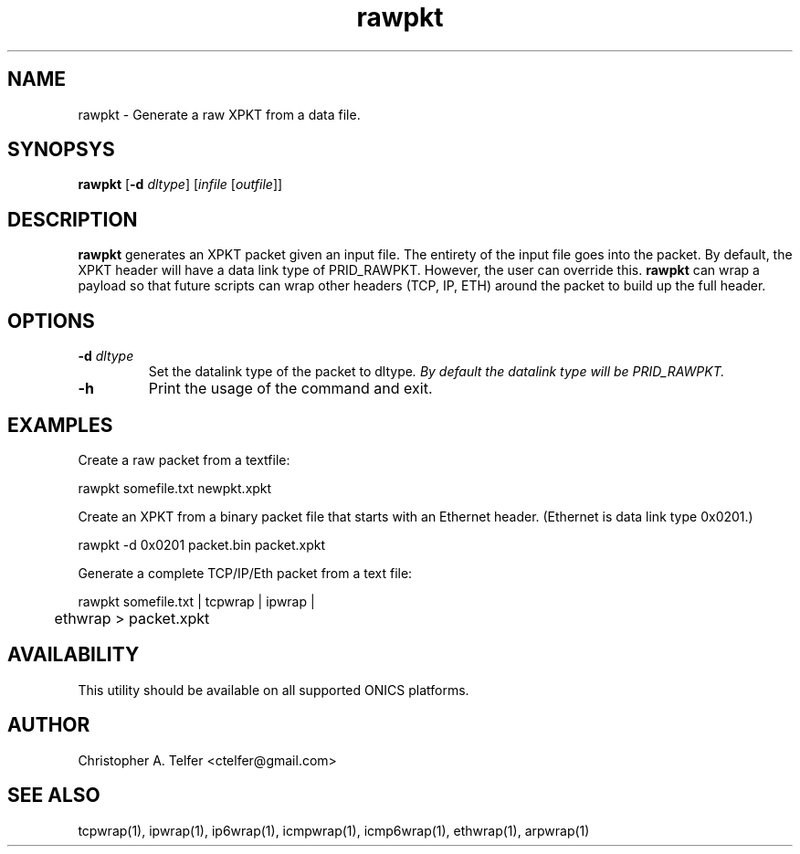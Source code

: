 .TH "rawpkt" 1 "August 2013" "ONICS 1.0"
.SH NAME
rawpkt - Generate a raw XPKT from a data file.
.P
.SH SYNOPSYS
\fBrawpkt\fP [\fB-d\fP \fIdltype\fP] [\fIinfile\fP [\fIoutfile\fP]]
.P
.SH DESCRIPTION
\fBrawpkt\fP generates an XPKT packet given an input file.  The entirety
of the input file goes into the packet.  By default, the XPKT header
will have a data link type of PRID_RAWPKT.  However, the user can
override this.  \fBrawpkt\fP can wrap a payload so that future scripts
can wrap other headers (TCP, IP, ETH) around the packet to build up the
full header.
.P
.SH OPTIONS
.IP "\fB-d\fP \fIdltype\fP"
Set the datalink type of the packet to \fPdltype\fI.  By default the
datalink type will be PRID_RAWPKT.
.IP \fB-h\fP
Print the usage of the command and exit.
.P
.SH EXAMPLES
.P
Create a raw packet from a textfile:
.nf

	rawpkt somefile.txt newpkt.xpkt

.fi
Create an XPKT from a binary packet file that starts with an Ethernet
header.  (Ethernet is data link type 0x0201.)
.nf

	rawpkt -d 0x0201 packet.bin packet.xpkt

.fi
Generate a complete TCP/IP/Eth packet from a text file:
.nf

	rawpkt somefile.txt | tcpwrap | ipwrap | 
	       ethwrap > packet.xpkt

.fi
.P
.SH AVAILABILITY
This utility should be available on all supported ONICS platforms.
.P
.SH AUTHOR
Christopher A. Telfer <ctelfer@gmail.com>
.P
.SH "SEE ALSO"
tcpwrap(1), ipwrap(1), ip6wrap(1), icmpwrap(1), icmp6wrap(1),
ethwrap(1), arpwrap(1)
